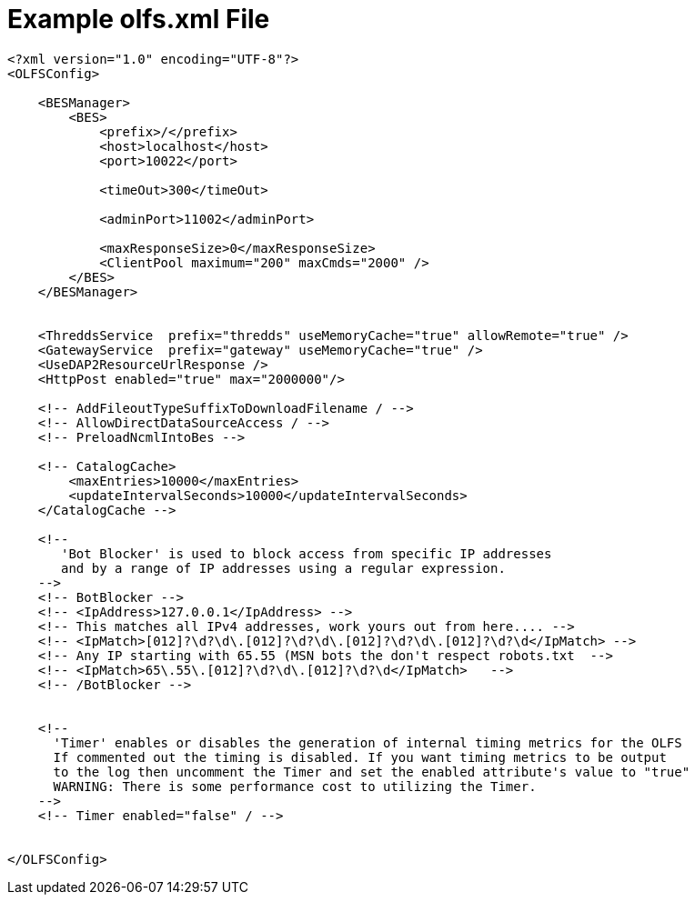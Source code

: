 = Example olfs.xml File

[source,xml]
----
<?xml version="1.0" encoding="UTF-8"?>
<OLFSConfig>

    <BESManager>
        <BES>
            <prefix>/</prefix>
            <host>localhost</host>
            <port>10022</port>
 
            <timeOut>300</timeOut>
 
            <adminPort>11002</adminPort>
 
            <maxResponseSize>0</maxResponseSize>
            <ClientPool maximum="200" maxCmds="2000" />
        </BES>
    </BESManager>


    <ThreddsService  prefix="thredds" useMemoryCache="true" allowRemote="true" />
    <GatewayService  prefix="gateway" useMemoryCache="true" />
    <UseDAP2ResourceUrlResponse />
    <HttpPost enabled="true" max="2000000"/>

    <!-- AddFileoutTypeSuffixToDownloadFilename / -->
    <!-- AllowDirectDataSourceAccess / -->
    <!-- PreloadNcmlIntoBes -->

    <!-- CatalogCache>
        <maxEntries>10000</maxEntries>
        <updateIntervalSeconds>10000</updateIntervalSeconds>
    </CatalogCache -->

    <!--
       'Bot Blocker' is used to block access from specific IP addresses
       and by a range of IP addresses using a regular expression.
    -->
    <!-- BotBlocker -->
    <!-- <IpAddress>127.0.0.1</IpAddress> -->
    <!-- This matches all IPv4 addresses, work yours out from here.... -->
    <!-- <IpMatch>[012]?\d?\d\.[012]?\d?\d\.[012]?\d?\d\.[012]?\d?\d</IpMatch> -->
    <!-- Any IP starting with 65.55 (MSN bots the don't respect robots.txt  -->
    <!-- <IpMatch>65\.55\.[012]?\d?\d\.[012]?\d?\d</IpMatch>   -->
    <!-- /BotBlocker -->


    <!--
      'Timer' enables or disables the generation of internal timing metrics for the OLFS
      If commented out the timing is disabled. If you want timing metrics to be output
      to the log then uncomment the Timer and set the enabled attribute's value to "true"
      WARNING: There is some performance cost to utilizing the Timer.
    -->
    <!-- Timer enabled="false" / -->


</OLFSConfig>
----